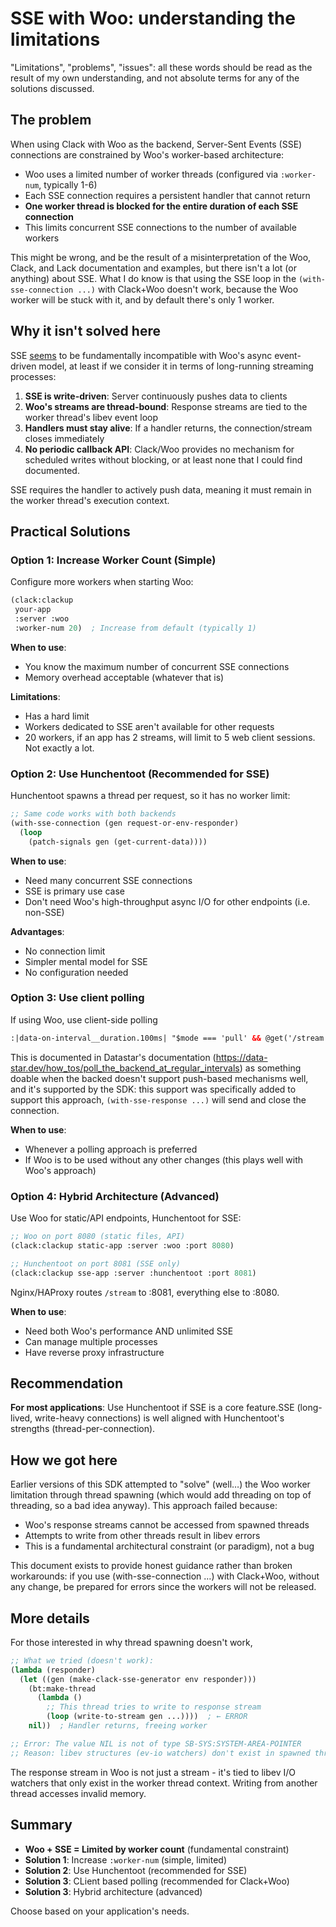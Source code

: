 * SSE with Woo: understanding the limitations

"Limitations", "problems", "issues": all these words should be read as the result of my own
understanding, and not absolute terms for any of the solutions discussed.

** The problem

When using Clack with Woo as the backend, Server-Sent Events (SSE) connections are constrained by
Woo's worker-based architecture:

- Woo uses a limited number of worker threads (configured via ~:worker-num~, typically 1-6)
- Each SSE connection requires a persistent handler that cannot return
- *One worker thread is blocked for the entire duration of each SSE connection*
- This limits concurrent SSE connections to the number of available workers

This might be wrong, and be the result of a misinterpretation of the Woo, Clack, and Lack
documentation and examples, but there isn't a lot (or anything) about SSE. What I do know is that
using the SSE loop in the ~(with-sse-connection ...)~ with Clack+Woo doesn't work, because the Woo
worker will be stuck with it, and by default there's only 1 worker.

** Why it isn't  solved here

SSE _seems_ to be fundamentally incompatible with Woo's async event-driven model, at least if we
consider it in terms of long-running streaming processes:

1. *SSE is write-driven*: Server continuously pushes data to clients
2. *Woo's streams are thread-bound*: Response streams are tied to the worker thread's libev event
   loop
3. *Handlers must stay alive*: If a handler returns, the connection/stream closes immediately
4. *No periodic callback API*: Clack/Woo provides no mechanism for scheduled writes without
   blocking, or at least none that I could find documented.

SSE requires the handler to actively push data, meaning it must remain in the worker thread's execution context. 

** Practical Solutions

*** Option 1: Increase Worker Count (Simple)

Configure more workers when starting Woo:

#+begin_src lisp
(clack:clackup
 your-app
 :server :woo
 :worker-num 20)  ; Increase from default (typically 1)
#+end_src

*When to use*:
- You know the maximum number of concurrent SSE connections
- Memory overhead acceptable (whatever that is)

*Limitations*:
- Has a hard limit
- Workers dedicated to SSE aren't available for other requests
- 20 workers, if an app has 2 streams, will limit to 5 web client sessions. Not exactly a lot.  

*** Option 2: Use Hunchentoot (Recommended for SSE)

Hunchentoot spawns a thread per request, so it has no worker limit:

#+begin_src lisp
;; Same code works with both backends
(with-sse-connection (gen request-or-env-responder)
  (loop
    (patch-signals gen (get-current-data))))
#+end_src

*When to use*:
- Need many concurrent SSE connections
- SSE is primary use case
- Don't need Woo's high-throughput async I/O for other endpoints (i.e. non-SSE)

*Advantages*:
- No connection limit
- Simpler mental model for SSE
- No configuration needed

*** Option 3: Use client polling

If using Woo, use client-side polling

#+begin_src html
  :|data-on-interval__duration.100ms| "$mode === 'pull' && @get('/stream')"  
#+end_src

This is documented in Datastar's documentation
(https://data-star.dev/how_tos/poll_the_backend_at_regular_intervals) as something doable when the
backed doesn't support push-based mechanisms well, and it's supported by the SDK: this support was
specifically added to support this approach, ~(with-sse-response ...)~ will send and close the
connection.

*When to use*:
- Whenever a polling approach is preferred
- If Woo is to be used without any other changes (this plays well with Woo's approach)

*** Option 4: Hybrid Architecture (Advanced)

Use Woo for static/API endpoints, Hunchentoot for SSE:

#+begin_src lisp
;; Woo on port 8080 (static files, API)
(clack:clackup static-app :server :woo :port 8080)

;; Hunchentoot on port 8081 (SSE only)
(clack:clackup sse-app :server :hunchentoot :port 8081)
#+end_src

Nginx/HAProxy routes ~/stream~ to :8081, everything else to :8080.

*When to use*:
- Need both Woo's performance AND unlimited SSE
- Can manage multiple processes
- Have reverse proxy infrastructure

** Recommendation

*For most applications*: Use Hunchentoot if SSE is a core feature.SSE (long-lived, write-heavy connections) is well aligned with Hunchentoot's strengths (thread-per-connection).

** How we got here

Earlier versions of this SDK attempted to "solve" (well...) the Woo worker limitation through thread
spawning (which would add threading on top of threading, so a bad idea anyway). This approach failed
because:

- Woo's response streams cannot be accessed from spawned threads
- Attempts to write from other threads result in libev errors
- This is a fundamental architectural constraint (or paradigm), not a bug

This document exists to provide honest guidance rather than broken workarounds: if you use
(with-sse-connection ...) with Clack+Woo, without any change, be prepared for errors since the
workers will not be released.

** More details

For those interested in why thread spawning doesn't work,

#+begin_src lisp
;; What we tried (doesn't work):
(lambda (responder)
  (let ((gen (make-clack-sse-generator env responder)))
    (bt:make-thread
      (lambda ()
        ;; This thread tries to write to response stream
        (loop (write-to-stream gen ...))))  ; ← ERROR
    nil))  ; Handler returns, freeing worker

;; Error: The value NIL is not of type SB-SYS:SYSTEM-AREA-POINTER
;; Reason: libev structures (ev-io watchers) don't exist in spawned thread
#+end_src

The response stream in Woo is not just a stream - it's tied to libev I/O watchers that only exist in
the worker thread context. Writing from another thread accesses invalid memory.

** Summary

- *Woo + SSE = Limited by worker count* (fundamental constraint)
- *Solution 1*: Increase ~:worker-num~ (simple, limited)
- *Solution 2*: Use Hunchentoot (recommended for SSE)
- *Solution 3*: CLient based polling (recommended for Clack+Woo)
- *Solution 3*: Hybrid architecture (advanced)

Choose based on your application's needs.
